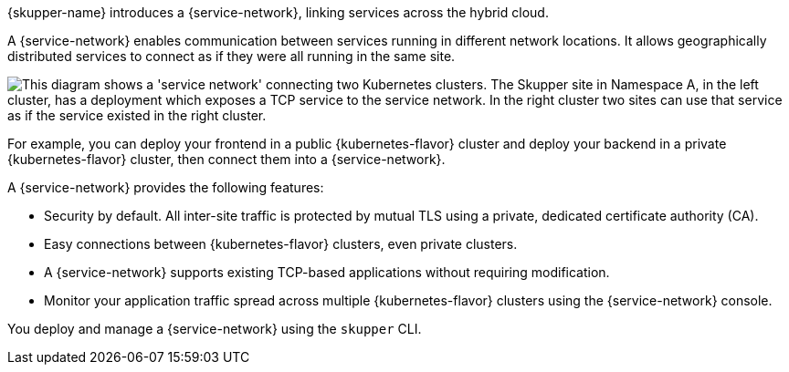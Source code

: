ifdef::skupper-io[:image-prefix: ROOT:]

{skupper-name} introduces a {service-network}, linking services across the hybrid cloud.

A {service-network} enables communication between services running in different network locations. 
It allows geographically distributed services to connect as if they were all running in the same site.

image::{image-prefix}overview.svg["This diagram shows a 'service network' connecting two Kubernetes clusters. The Skupper site in Namespace A, in the left cluster, has a deployment which exposes a TCP service to the service network. In the right cluster two sites can use that service as if the service existed in the right cluster."]

For example, you can deploy your frontend in a public {kubernetes-flavor} cluster and deploy your backend in a private {kubernetes-flavor} cluster, then connect them into a {service-network}.

A {service-network} provides the following features:

* Security by default. All inter-site traffic is protected by mutual TLS using a private, dedicated certificate authority (CA).
* Easy connections between {kubernetes-flavor} clusters, even private clusters.
* A {service-network} supports existing TCP-based applications without requiring modification.
* Monitor your application traffic spread across multiple {kubernetes-flavor} clusters using the {service-network} console.

You deploy and manage a {service-network} using the `skupper` CLI.



